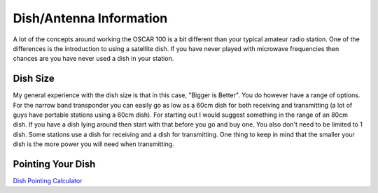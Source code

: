 ========================
Dish/Antenna Information
========================

A lot of the concepts around working the OSCAR 100 is a bit different than your typical amateur radio station. One of the differences is the introduction to using a satellite dish.
If you have never played with microwave frequencies then chances are you have never used a dish in your station.

Dish Size
=========

My general experience with the dish size is that in this case, "Bigger is Better". You do however have a range of options. For the narrow band transponder you can easily go
as low as a 60cm dish for both receiving and transmitting (a lot of guys have portable stations using a 60cm dish). For starting out I would suggest something in the range of an 80cm dish. 
If you have a dish lying around then start with that before you go and buy one. You also don't need to be limited to 1 dish. Some stations use a dish for receiving and a dish for transmitting. 
One thing to keep in mind that the smaller your dish is the more power you will need when transmitting.

Pointing Your Dish
==================

`Dish Pointing Calculator <https://eshail.batc.org.uk/point/>`_

